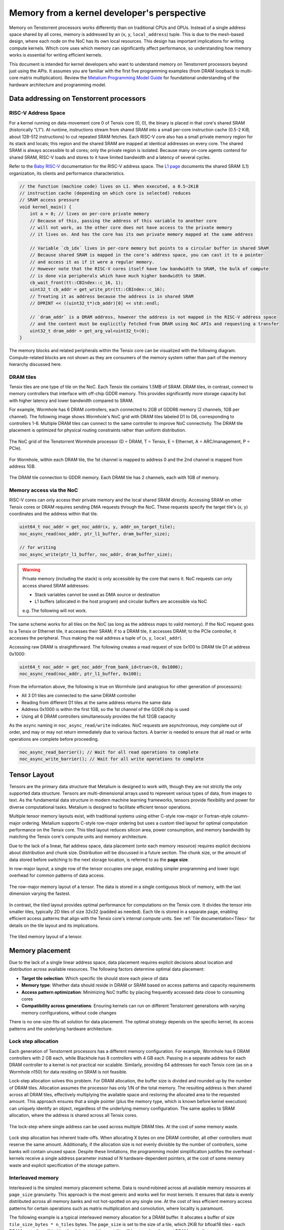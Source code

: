 .. _memory_for_kernel_developers:

Memory from a kernel developer's perspective
============================================

Memory on Tenstorrent processors works differently than on traditional CPUs and GPUs. Instead of a single address space shared by all cores, memory is addressed by an (``x``, ``y``, ``local_address``) tuple. This is due to the mesh-based design, where each node on the NoC has its own local resources. This design has important implications for writing compute kernels. Which core uses which memory can significantly affect performance, so understanding how memory works is essential for writing efficient kernels.

This document is intended for kernel developers who want to understand memory on Tenstorrent processors beyond just using the APIs. It assumes you are familiar with the first five programming examples (from DRAM loopback to multi-core matrix multiplication). Review the `Metalium Programming Model Guide <https://github.com/tenstorrent/tt-metal/blob/main/METALIUM_GUIDE.md>`_ for foundational understanding of the hardware architecture and programming model.

Data addressing on Tenstorrent processors
-----------------------------------------

RISC-V Address Space
~~~~~~~~~~~~~~~~~~~~

For a kernel running on data-movement core 0 of Tensix core (0, 0), the binary is placed in that core's shared SRAM (historically "L1"). At runtime, instructions stream from shared SRAM into a small per-core instruction cache (0.5-2 KiB, about 128-512 instructions) to cut repeated SRAM fetches. Each RISC-V core also has a small private memory region for its stack and locals; this region and the shared SRAM are mapped at identical addresses on every core. The shared SRAM is always accessible to all cores; only the private region is isolated. Because many on-core agents contend for shared SRAM, RISC-V loads and stores to it have limited bandwidth and a latency of several cycles.

Refer to the `Baby RISC-V <https://github.com/tenstorrent/tt-isa-documentation/blob/main/WormholeB0/TensixTile/BabyRISCV/README.md>`_ documentation for the RISC-V address space. The `L1 page <https://github.com/tenstorrent/tt-isa-documentation/blob/main/WormholeB0/TensixTile/L1.md>`_ documents the shared SRAM (L1) organization, its clients and performance characteristics.

.. code-block:: cpp

    // the function (machine code) lives on L1. When executed, a 0.5~2KiB
    // instruction cache (depending on which core is selected) reduces
    // SRAM access pressure
    void kernel_main() {
        int a = 0; // lives on per-core private memory
        // Because of this, passing the address of this variable to another core
        // will not work, as the other core does not have access to the private memory
        // it lives on. And has the core has its own private memory mapped at the same address

        // Variable `cb_idx` lives in per-core memory but points to a circular buffer in shared SRAM
        // Because shared SRAM is mapped in the core's address space, you can cast it to a pointer
        // and access it as if it were a regular memory.
        // However note that the RISC-V cores itself have low bandwidth to SRAM, the bulk of compute
        // is done via peripherals which have much higher bandwidth to SRAM.
        cb_wait_front(tt::CBIndex::c_16, 1);
        uint32_t cb_addr = get_write_ptr(tt::CBIndex::c_16);
        // Treating it as address because the address is in shared SRAM
        // DPRINT << ((uint32_t*)cb_addr)[0] << std::endl;

        // `dram_addr` is a DRAM address, however the address is not mapped in the RISC-V address space
        // and the content must be explicitly fetched from DRAM using NoC APIs and requesting a transfer
        uint32_t dram_addr = get_arg_val<uint32_t>(0);
    }

The memory blocks and related peripherals within the Tensix core can be visualized with the following diagram. Compute-related blocks are not shown as they are consumers of the memory system rather than part of the memory hierarchy discussed here.

.. figure:: /images/tensix-memory-diagram.webp
    :alt: The main memory blocks that exist in a Tensix Core


DRAM tiles
~~~~~~~~~~

Tensix tiles are one type of tile on the NoC. Each Tensix tile contains 1.5MB of SRAM. DRAM tiles, in contrast, connect to memory controllers that interface with off-chip GDDR memory. This provides significantly more storage capacity but with higher latency and lower bandwidth compared to SRAM.

For example, Wormhole has 6 DRAM controllers, each connected to 2GB of GDDR6 memory (2 channels, 1GB per channel). The following image shows Wormhole's NoC grid with DRAM tiles labeled D1 to D6, corresponding to controllers 1-6. Multiple DRAM tiles can connect to the same controller to improve NoC connectivity. The DRAM tile placement is optimized for physical routing constraints rather than uniform distribution.

.. figure:: /images/tenstorrent-wormhole-logical-noc-diagram.webp
    :alt: The logical NoC diagram of Wormhole with DRAM tiles labeled D1 to D6.
    :align: center
    :width: 65%

    The NoC grid of the Tenstorrent Wormhole processor (D = DRAM, T = Tensix, E = Ethernet, A = ARC/management, P = PCIe).

For Wormhole, within each DRAM tile, the 1st channel is mapped to address 0 and the 2nd channel is mapped from address 1GB.

.. figure:: /images/tenstorrent-wormhole-dram-tile-connect-gddr.webp
    :alt: The DRAM tile connection to GDDR memory.
    :align: center
    :width: 65%

    The DRAM tile connection to GDDR memory. Each DRAM tile has 2 channels, each with 1GB of memory.

Memory access via the NoC
~~~~~~~~~~~~~~~~~~~~~~~~~

RISC-V cores can only access their private memory and the local shared SRAM directly. Accessing SRAM on other Tensix cores or DRAM requires sending DMA requests through the NoC. These requests specify the target tile's (x, y) coordinates and the address within that tile.

.. code-block:: cpp

    uint64_t noc_addr = get_noc_addr(x, y, addr_on_target_tile);
    noc_async_read(noc_addr, ptr_l1_buffer, dram_buffer_size);

    // for writing
    noc_async_write(ptr_l1_buffer, noc_addr, dram_buffer_size);

.. warning::

    Private memory (including the stack) is only accessible by the core that owns it. NoC requests can only access shared SRAM addresses:

    * Stack variables cannot be used as DMA source or destination
    * L1 buffers (allocated in the host program) and circular buffers are accessible via NoC

    e.g. The following will not work.

    .. code-block::
        // This WILL NOT work as arr lives on the stack this the private memory
        int arr[8];
        noc_async_read(noc_addr, uint32_t(&arr), sizeof(arr));

The same scheme works for all tiles on the NoC (as long as the address maps to valid memory). If the NoC request goes to a Tensix or Ethernet tile, it accesses their SRAM; if to a DRAM tile, it accesses DRAM; to the PCIe controller, it accesses the peripheral. Thus making the real address a tuple of (``x``, ``y``, ``local_addr``).

Accessing raw DRAM is straightforward. The following creates a read request of size 0x100 to DRAM tile D1 at address 0x1000:

.. code-block:: cpp

    uint64_t noc_addr = get_noc_addr_from_bank_id<true>(0, 0x1000);
    noc_async_read(noc_addr, ptr_l1_buffer, 0x100);

From the information above, the following is true on Wormhole (and analogous for other generation of processors):

* All 3 D1 tiles are connected to the same DRAM controller
* Reading from different D1 tiles at the same address returns the same data
* Address 0x1000 is within the first 1GB, so the 1st channel of the GDDR chip is used
* Using all 6 DRAM controllers simultaneously provides the full 12GB capacity

As the ``async`` naming in ``noc_async_read/write`` indicates. NoC requests are asynchronous, *may* complete out of order, and may or may not return immediately due to various factors. A barrier is needed to ensure that all read or write operations are complete before proceeding.

.. code-block:: cpp

    noc_async_read_barrier(); // Wait for all read operations to complete
    noc_async_write_barrier(); // Wait for all write operations to complete

Tensor Layout
-------------

Tensors are the primary data structure that Metalium is designed to work with, though they are not strictly the only supported data structure. Tensors are multi-dimensional arrays used to represent various types of data, from images to text. As the fundamental data structure in modern machine learning frameworks, tensors provide flexibility and power for diverse computational tasks. Metalium is designed to facilitate efficient tensor operations.

Multiple tensor memory layouts exist, with traditional systems using either C-style row-major or Fortran-style column-major ordering. Metalium supports C-style row-major ordering but uses a custom tiled layout for optimal computation performance on the Tensix core. This tiled layout reduces silicon area, power consumption, and memory bandwidth by matching the Tensix core's compute units and memory architecture.

Due to the lack of a linear, flat address space, data placement (onto each memory resource) requires explicit decisions about distribution and chunk size. Distribution will be discussed in a future section. The chunk size, or the amount of data stored before switching to the next storage location, is referred to as the **page size**.

In row-major layout, a single row of the tensor occupies one page, enabling simpler programming and lower logic overhead for common patterns of data access.

.. figure:: /images/tenstorrent-row-major-memory-layout.webp
    :alt: The row-major memory layout of a tensor.
    :align: center
    :scale: 65%

    The row-major memory layout of a tensor. The data is stored in a single contiguous block of memory, with the last dimension varying the fastest.

In contrast, the tiled layout provides optimal performance for computations on the Tensix core. It divides the tensor into smaller tiles, typically 2D tiles of size 32x32 (padded as needed). Each tile is stored in a separate page, enabling efficient access patterns that align with the Tensix core's internal compute units. See :ref:`Tile documentation<Tiles>` for details on the tile layout and its implications.


.. figure:: /images/tenstorrent-tile-memory-layout.webp
    :alt: The tiled memory layout of a tensor.
    :align: center
    :scale: 65%

    The tiled memory layout of a tensor.


Memory placement
----------------

Due to the lack of a single linear address space, data placement requires explicit decisions about location and distribution across available resources. The following factors determine optimal data placement:

* **Target tile selection**: Which specific tile should store each piece of data
* **Memory type**: Whether data should reside in DRAM or SRAM based on access patterns and capacity requirements
* **Access pattern optimization**: Minimizing NoC traffic by placing frequently accessed data close to consuming cores
* **Compatibility across generations**: Ensuring kernels can run on different Tenstorrent generations with varying memory configurations, without code changes

There is no one-size-fits-all solution for data placement. The optimal strategy depends on the specific kernel, its access patterns and the underlying hardware architecture.

Lock step allocation
~~~~~~~~~~~~~~~~~~~~

Each generation of Tenstorrent processors has a different memory configuration. For example, Wormhole has 6 DRAM controllers with 2 GB each, while Blackhole has 8 controllers with 4 GB each. Passing in a separate address for each DRAM controller to a kernel is not practical nor scalable. Similarly, providing 64 addresses for each Tensix core (as on a Wormhole n150) for data residing on SRAM is not feasible.

Lock-step allocation solves this problem. For DRAM allocation, the buffer size is divided and rounded up by the number of DRAM tiles. Allocation assumes the processor has only 1/N of the total memory. The resulting address is then shared across all DRAM tiles, effectively multiplying the available space and restoring the allocated area to the requested amount. This approach ensures that a single pointer (plus the memory type, which is known before kernel execution) can uniquely identify an object, regardless of the underlying memory configuration. The same applies to SRAM allocation, where the address is shared across all Tensix cores.


.. figure:: /images/tenstorrent-lock-step-allocation-cross-banks.webp
    :alt: The lock-step allocation diagram.
    :align: center

    The lock-step where single address can be used across multiple DRAM tiles. At the cost of some memory waste.

Lock step allocation has inherent trade-offs. When allocating X bytes on one DRAM controller, all other controllers must reserve the same amount. Additionally, if the allocation size is not evenly divisible by the number of controllers, some banks will contain unused space. Despite these limitations, the programming model simplification justifies the overhead - kernels receive a single address parameter instead of N hardware-dependent pointers, at the cost of some memory waste and explicit specification of the storage pattern.


Interleaved memory
~~~~~~~~~~~~~~~~~~

Interleaved is the simplest memory placement scheme. Data is round‑robined across all available memory resources at ``page_size`` granularity. This approach is the most generic and works well for most kernels. It ensures that data is evenly distributed across all memory banks and not hot-spotted on any single one. At the cost of less efficient memory access patterns for certain operations such as matrix multiplication and convolution, where locality is paramount.

The following example is a typical interleaved memory allocation for a DRAM buffer. It allocates a buffer of size ``tile_size_bytes * n_tiles`` bytes. The ``page_size`` is set to the size of a tile, which 2KiB for bfloat16 tiles - each DRAM controller will hold a tile of data, and the next tile will be stored on the next DRAM controller, and so on.

.. code-block:: cpp

    constexpr uint32_t n_tiles = 64;
    constexpr uint32_t elements_per_tile = tt::constants::TILE_WIDTH * tt::constants::TILE_HEIGHT;
    constexpr uint32_t tile_size_bytes = sizeof(bfloat16) * elements_per_tile;

    tt_metal::InterleavedBufferConfig dram_config{
        .device = device,
        .size = tile_size_bytes * n_tiles,
        .page_size = tile_size_bytes,
        .buffer_type = tt_metal::BufferType::DRAM};

    auto src0_dram_buffer = CreateBuffer(dram_config);
    auto in0_addr = src0_dram_buffer->address();

    // Tell the kernel how to access the memory
    std::vector<uint32_t> compile_time_args; // passed to kernel during kernel setup
    TensorAccessorArgs(*src0_dram_buffer).append_to(compile_time_args);

The above code allocates 64 tiles of size 2KiB each, for a total of 128KiB. Across DRAM controllers. We can visualize the allocation (as a 1D array) as follows:

.. figure:: /images/tenstorrent-interleaved-allocation-64-tiles-wh.webp
    :alt: Allocating 64 tiles of interleaved memory on Wormhole
    :align: center
    :width: 65%

    Allocation of 64 tiles of bfloat16 in interleaved memory on Wormhole (6 DRAM controllers). Each tile is 1024 elements of bfloat16, or 2KiB. The allocation round-robins across the 6 DRAM controllers.


As interleaved memory is the most common allocation scheme. Instead of manually calculating the address and tile coordinates, utilities are provided to enable easy access. ``TensorAccessor`` enables efficient, random access to interleaved memory. Allowing tile/page sized granularity for read and writes.

.. code-block:: cpp

    // access parameters are passed in compile time, starting from parameter 0
    constexpr auto in0_args = TensorAccessorArgs<0>();
    const auto in0 = TensorAccessor(in0_args, in0_addr, tile_size_bytes);
    ...

    for (uint32_t i = 0; i < n_tiles; i++) {
        cb_reserve_back(cb_in0, 1);
        uint32_t cb_in0_addr = get_write_ptr(cb_in0);
        noc_async_read_tile(i, in0, cb_in0_addr); // read the i-th tile from the interleaved buffer

        noc_async_read_barrier();
        cb_push_back(cb_in0, 1);
    }

SRAM buffers
~~~~~~~~~~~~

It is also possible to allocate buffers in SRAM. This is useful for small buffers that need to be accessed with high bandwidth, low latency and high locality. SRAM provides much higher bandwidth and lower latency than DRAM, making it ideal for intermediate data that needs to be accessed frequently during computation. However, SRAM is a very limited resource, so it is important to use it wisely and deallocate as soon as it is no longer needed.

Allocating on SRAM is exactly the same as allocating on DRAM, except that the buffer type is set to ``BufferType::L1``. The following example allocates the same buffer as above, but in SRAM instead of DRAM. In this case, the round-robin allocation is done across all Tensix cores instead of DRAM controllers.

.. code-block:: cpp

    tt_metal::InterleavedBufferConfig sram_config{
        .device = device,
        .size = tile_size_bytes * n_tiles,
        .page_size = tile_size_bytes,
        .buffer_type = tt_metal::BufferType::L1}; // change here

    auto src0_sram_buffer = CreateBuffer(sram_config);
    auto in0_addr = src0_sram_buffer->address();

    std::vector<uint32_t> compile_time_args;
    // The knowledge that the buffer lives on SRAM is captured
    TensorAccessorArgs(*src0_sram_buffer).append_to(compile_time_args);

As allocation type and scheme is known at compile time. The same ``TensorAccessor`` helper can be used to access the SRAM buffer with 0 change to the kernel.

.. code-block:: cpp

    // Nothing changes compared to reading from DRAM as allocation on DRAM or SRAM is known before
    // kernel compilation.
    // Whether accessing DRAM or SRAM is stored in TensorAccessorArgs.
    constexpr auto in0_args = TensorAccessorArgs<0>();
    const auto in0 = TensorAccessor(in0_args, in0_addr, tile_size_bytes);
    ...

    for (uint32_t i = 0; i < n_tiles; i++) {
        cb_reserve_back(cb_in0, 1);
        uint32_t cb_in0_addr = get_write_ptr(cb_in0);
        noc_async_read_tile(i, in0, cb_in0_addr);

        noc_async_read_barrier();
        cb_push_back(cb_in0, 1);
    }

Sharded tensor
~~~~~~~~~~~~~~

Interleaved memory, while simple and generic, does not always provide optimal performance for all kernels. It can lead to NoC contention since each link can only carry one packet at a time. When multiple packets attempt to traverse the same link, one must wait, causing delays and reduced throughput. The problem is true for both Interleaved DRAM and SRAM buffers. This is particularly problematic for high-bandwidth kernels with predictable access patterns, such as matrix multiplication or convolution. In these cases, more advanced memory allocation schemes that reduce contention and improve data locality often provide better performance.

.. figure:: /images/tenstorrent-wormhole-interleaved-noc-path-congestion.webp
    :alt: NoC congestion under DRAM access
    :align: center
    :scale: 65%

    It is possible to have contention on the NoC when multiple packets try to traverse the same link.


Sharded memory is a more advanced allocation scheme that allows for, but not necessarily makes, a more efficient memory access pattern. It is used for kernels that require more control over data placement and access patterns. Sharded memory allows you to specify which tiles should store which data, and how the data should be partitioned across those tiles.

Metalium supports several sharding schemes:

* **Height sharding**: Data is partitioned across tiles based on the height dimension
* **Width sharding**: Data is partitioned across tiles based on the width dimension
* **Block sharding**: Data is partitioned across tiles on both width and height dimensions

Sharding is usually only done for SRAM buffers.

.. code-block:: cpp

    using namespace tt::constants;
    ShardSpecBuffer shard_spec(
        cores,                                            // The core grid on which data is distributed on
        { uint32_t(tiles_per_core_width * TILE_HEIGHT),   // Width and height in bytes
          uint32_t(tiles_per_core_height * TILE_WIDTH) },
        ShardOrientation::ROW_MAJOR,                      // direction (across cores) to distribute shards
        { TILE_HEIGHT, TILE_WIDTH },                      // Page size in elements
        { height_tiles, width_tiles });                   // shape of the overall matrix/tensor in shards

    // Allocate a sharded buffer in L1
    auto buf = CreateBuffer(ShardedBufferConfig{
        .device = device,
        .size = n_tiles * tile_size_bytes,
        .page_size = tile_size_bytes,
        .buffer_layout = TensorMemoryLayout::HEIGHT_SHARDED,
        .shard_parameters = shard_spec});

    // Describe access pattern for kernel (compile-time args packing helper).
    std::vector<uint32_t> compile_time_args;
    TensorAccessorArgs(*buf).append_to(compile_time_args);


Accessing of sharded memory is done exactly like accessing interleaved memory. ``TensorAccessor`` enables efficient, random access to sharded memory. Allowing tile/page sized granularity for read and writes.

.. note::

    Note the concepts (DRAM vs SRAM, interleaved vs sharded) are mostly independent of each other. You can have interleaved DRAM buffers (most common), interleaved SRAM buffers (often used for temporary data), sharded SRAM buffers (for specific use cases where they benefit from the bandwidth) and sharded DRAM buffers (rarely used due to limited DRAM vs NoC bandwidth thus not described above). The best approach depends on the specific kernel and its access patterns.
